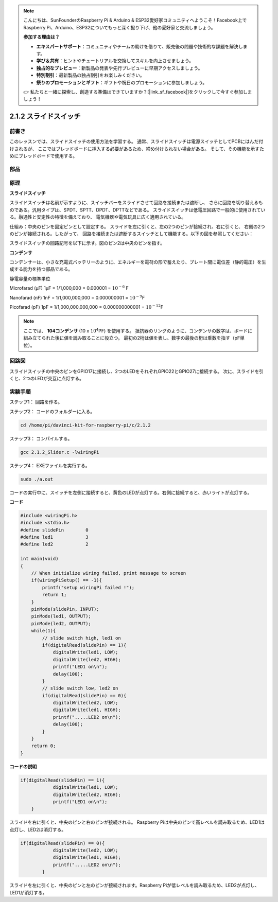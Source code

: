 .. note::

    こんにちは、SunFounderのRaspberry Pi & Arduino & ESP32愛好家コミュニティへようこそ！Facebook上でRaspberry Pi、Arduino、ESP32についてもっと深く掘り下げ、他の愛好家と交流しましょう。

    **参加する理由は？**

    - **エキスパートサポート**：コミュニティやチームの助けを借りて、販売後の問題や技術的な課題を解決します。
    - **学び＆共有**：ヒントやチュートリアルを交換してスキルを向上させましょう。
    - **独占的なプレビュー**：新製品の発表や先行プレビューに早期アクセスしましょう。
    - **特別割引**：最新製品の独占割引をお楽しみください。
    - **祭りのプロモーションとギフト**：ギフトや祝日のプロモーションに参加しましょう。

    👉 私たちと一緒に探索し、創造する準備はできていますか？[|link_sf_facebook|]をクリックして今すぐ参加しましょう！

2.1.2 スライドスイッチ
======================


前書き
------------

このレッスンでは、スライドスイッチの使用方法を学習する。
通常、スライドスイッチは電源スイッチとしてPCBにはんだ付けされるが、
ここではブレッドボードに挿入する必要があるため、締め付けられない場合がある。
そして、その機能を示すためにブレッドボードで使用する。

部品
----------

.. image:: ../img/list_2.1.2_slide_switch.png


原理
---------

**スライドスイッチ**

.. image:: ../img/image156.jpeg

スライドスイッチは名前が示すように、スイッチバーをスライドさせて回路を接続または遮断し、
さらに回路を切り替えるものである。汎用タイプは、SPDT、SPTT、DPDT、DPTTなどである。
スライドスイッチは低電圧回路で一般的に使用されている。融通性と安定性の特徴を備えており、
電気機器や電気玩具に広く適用されている。

仕組み：中央のピンを固定ピンとして設定する。
スライドを左に引くと、左の2つのピンが接続され、右に引くと、
右側の2つのピンが接続される。したがって、
回路を接続または遮断するスイッチとして機能する。以下の図を参照してください：


.. image:: ../img/image304.png


スライドスイッチの回路記号を以下に示す。図のピン2は中央のピンを指す。

.. image:: ../img/image159.png


**コンデンサ**

コンデンサーは、小さな充電式バッテリーのように、エネルギーを電荷の形で蓄えたり、プレート間に電位差（静的電圧）を生成する能力を持つ部品である。

静電容量の標準単位

Microfarad (μF) 1μF = 1/1,000,000 = 0.000001 = :math:`10^{- 6}` F

Nanofarad (nF) 1nF = 1/1,000,000,000 = 0.000000001 = :math:`10^{- 9}`\ F

Picofarad (pF) 1pF = 1/1,000,000,000,000 = 0.000000000001 =
:math:`10^{- 12}`\ F

.. note::
    ここでは、 **104コンデンサ** (10 x :math:`10^{4}`\ PF) を使用する。
    抵抗器のリングのように、コンデンサの数字は、ボードに組み立てられた後に値を読み取ることに役立つ。
    最初の2桁は値を表し、数字の最後の桁は乗数を指す（pF単位）。

回路図
-----------------

スライドスイッチの中央のピンをGPIO17に接続し、2つのLEDをそれぞれGPIO22とGPIO27に接続する。
次に、スライドを引くと、2つのLEDが交互に点灯する。

.. image:: ../img/image305.png


.. image:: ../img/image306.png


実験手順
-----------------------

ステップ1： 回路を作る。

.. image:: ../img/image161.png
    :width: 800



ステップ2： コードのフォルダーに入る。

.. raw:: html

   <run></run>

.. code-block::

    cd /home/pi/davinci-kit-for-raspberry-pi/c/2.1.2

ステップ3： コンパイルする。

.. raw:: html

   <run></run>

.. code-block::

    gcc 2.1.2_Slider.c -lwiringPi 

ステップ4： EXEファイルを実行する。

.. raw:: html

   <run></run>

.. code-block::

    sudo ./a.out

コードの実行中に、スイッチを左側に接続すると、黄色のLEDが点灯する。右側に接続すると、赤いライトが点灯する。

**コード**

.. code-block:: c

    #include <wiringPi.h>
    #include <stdio.h>
    #define slidePin        0
    #define led1            3
    #define led2            2

    int main(void)
    {
        // When initialize wiring failed, print message to screen
        if(wiringPiSetup() == -1){
            printf("setup wiringPi failed !");
            return 1;
        }
        pinMode(slidePin, INPUT);
        pinMode(led1, OUTPUT);
        pinMode(led2, OUTPUT);
        while(1){
            // slide switch high, led1 on
            if(digitalRead(slidePin) == 1){
                digitalWrite(led1, LOW);
                digitalWrite(led2, HIGH);
                printf("LED1 on\n");
                delay(100);
            }
            // slide switch low, led2 on
            if(digitalRead(slidePin) == 0){
                digitalWrite(led2, LOW);
                digitalWrite(led1, HIGH);
                printf(".....LED2 on\n");
                delay(100);
            }
        }
        return 0;
    }

**コードの説明**


.. code-block:: c

    if(digitalRead(slidePin) == 1){
                digitalWrite(led1, LOW);
                digitalWrite(led2, HIGH);
                printf("LED1 on\n");
        }

スライドを右に引くと、中央のピンと右のピンが接続される。 Raspberry Piは中央のピンで高レベルを読み取るため、LED1は点灯し、LED2は消灯する。

.. code-block:: c

    if(digitalRead(slidePin) == 0){
                digitalWrite(led2, LOW);
                digitalWrite(led1, HIGH);
                printf(".....LED2 on\n");
            }

スライドを左に引くと、中央のピンと左のピンが接続されます。Raspberry Piが低レベルを読み取るため、LED2が点灯し、LED1が消灯する。
